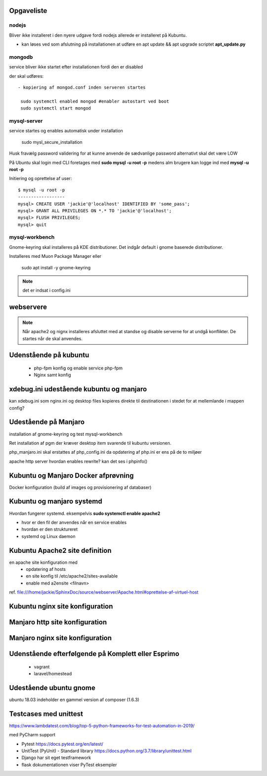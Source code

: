 Opgaveliste
===========

nodejs
------
Bliver ikke installeret i den nyere udgave fordi nodejs allerede er installeret på Kubuntu.

- kan løses ved som afslutning på installationen at udføre en apt update && apt upgrade scriptet **apt_update.py**

mongodb
-------
service bliver ikke startet efter installationen fordi den er disabled

der skal udføres::

   - kopiering af mongod.conf inden serveren startes

    sudo systemctl enabled mongod #enabler autostart ved boot
    sudo systemctl start mongod

mysql-server
------------
service startes og enables automatisk under installation

   sudo mysl_secure_installation

Husk fravælg password validering for at kunne anvende de sædvanlige password alternativt skal det være LOW

På Ubuntu skal login med CLI foretages med **sudo mysql -u root -p** medens alm brugere kan logge ind med **mysql -u root -p**

Initiering og oprettelse af user::

    $ mysql -u root -p
    ------------------
    mysql> CREATE USER 'jackie'@'localhost' IDENTIFIED BY 'some_pass';
    mysql> GRANT ALL PRIVILEGES ON *.* TO 'jackie'@'localhost';
    mysql> FLUSH PRIVILEGES;
    mysql> quit

mysql-workbench
---------------
Gnome-keyring skal installeres på KDE distributioner. Det indgår default i gnome baserede distributioner.

Installeres med Muon Package Manager eller

   sudo apt install -y gnome-keyring

.. note:: det er indsat i config.ini

webservere
==========

.. note:: Når apache2 og nignx installeres afsluttet med at standse og disable serverne for at undgå konflikter. De startes når de skal anvendes.

Udenstående på kubuntu
======================

   - php-fpm konfig og enable service php-fpm
   - Nginx samt konfig

.. todo opdater docs installation.rst med ovenstående. modellen i bør være den samme som for manjaro

xdebug.ini udestående kubuntu og manjaro
========================================

kan xdebug.ini som nginx.ini og desktop files kopieres direkte til destinationen i stedet for at mellemlande i mappen config?

Udestående på Manjaro
=====================

installation af gnome-keyring og test mysql-workbench

Ret installation af pgm der kræver desktop item svarende til kubuntu versionen.

php_manjaro.ini skal erstattes af php_config.ini da opdatering af php.ini er ens på de to miljøer

apache http server hvordan enables rewrite? kan det ses i phpinfo()

Kubuntu og Manjaro Docker afprøvning
====================================

Docker konfiguration (build af images og provisionering af databaser)

Kubuntu og manjaro systemd
==========================

Hvordan fungerer systemd. eksempelvis **sudo systemctl enable apache2**

- hvor er den fil der anvendes når en service enables
- hvordan er den struktureret
- systemd og Linux daemon

Kubuntu Apache2 site definition
===============================
en apache site konfiguration med
   - opdatering af hosts
   - en site konfig til /etc/apache2/sites-available
   - enable med a2ensite <filnavn>

ref. file:///home/jackie/SphinxDoc/source/webserver/Apache.html#oprettelse-af-virtuel-host

Kubuntu nginx site konfiguration
================================

Manjaro http site konfiguration
===============================

Manjaro nginx site konfiguration
================================




Udenstående efterfølgende på Komplett eller Esprimo
===================================================

   - vagrant
   - laravel/homestead

Udestående ubuntu gnome
=======================
ubuntu 18.03 indeholder en gammel version af composer (1.6.3)

Testcases med unittest
======================

https://www.lambdatest.com/blog/top-5-python-frameworks-for-test-automation-in-2019/

med PyCharm support

- Pytest https://docs.pytest.org/en/latest/
- UnitTest (PyUnit) - Standard library https://docs.python.org/3.7/library/unittest.html
- Django har sit eget testframework
- flask dokumentationen viser PyTest eksempler
